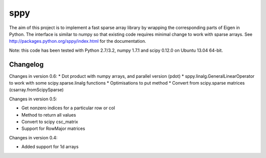 sppy
====

The aim of this project is to implement a fast sparse array library by wrapping the corresponding parts of Eigen in Python. The interface is similar to numpy so that existing code requires minimal change to work with sparse arrays. See http://packages.python.org/sppy/index.html for the documentation. 

Note: this code has been tested with Python 2.7/3.2, numpy 1.7.1 and scipy 0.12.0 on Ubuntu 13.04 64-bit. 

Changelog
---------

Changes in version 0.6: 
* Dot product with numpy arrays, and parallel version (pdot)
* sppy.linalg.GeneralLinearOperator to work with some scipy.sparse.linalg functions 
* Optimisations to put method
* Convert from scipy.sparse matrices (csarray.fromScipySparse)

Changes in version 0.5: 

* Get nonzero indices for a particular row or col 
* Method to return all values 
* Convert to scipy csc_matrix 
* Support for RowMajor matrices 

Changes in version 0.4: 

* Added support for 1d arrays
